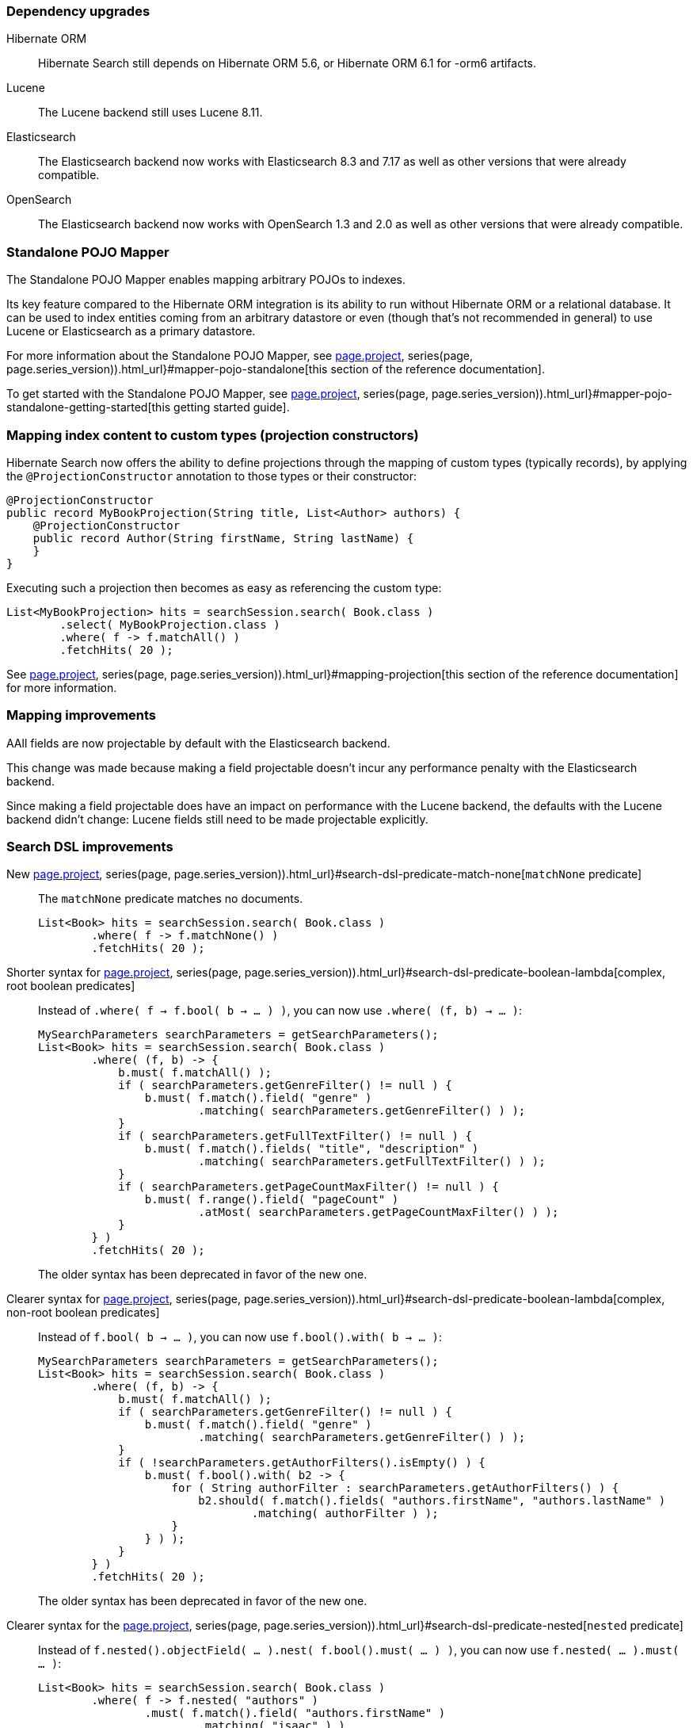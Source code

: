 :awestruct-layout: project-releases-series
:awestruct-project: search
:awestruct-series_version: "6.2"
:page-interpolate: true
:hsearch-doc-url-prefix: #{reference_doc(site.projects[page.project], series(page, page.series_version)).html_url}

=== Dependency upgrades

[[orm-version]]
Hibernate ORM::
Hibernate Search still depends on Hibernate ORM 5.6,
or Hibernate ORM 6.1 for -orm6 artifacts.
[[lucene-version]]
Lucene::
The Lucene backend still uses Lucene 8.11.
[[elasticsearch-version]]
Elasticsearch::
The Elasticsearch backend now works with Elasticsearch 8.3 and 7.17
as well as other versions that were already compatible.
[[opensearch-version]]
OpenSearch::
The Elasticsearch backend now works with OpenSearch 1.3 and 2.0
as well as other versions that were already compatible.

[[mapper-pojo-standalone]]
=== Standalone POJO Mapper

The Standalone POJO Mapper enables mapping arbitrary POJOs to indexes.

Its key feature compared to the Hibernate ORM integration is its ability to run without Hibernate ORM or a relational database.
It can be used to index entities coming from an arbitrary datastore or even
(though that’s not recommended in general) to use Lucene or Elasticsearch as a primary datastore.

For more information about the Standalone POJO Mapper,
see link:{hsearch-doc-url-prefix}#mapper-pojo-standalone[this section of the reference documentation].

To get started with the Standalone POJO Mapper,
see link:{hsearch-doc-url-prefix}#mapper-pojo-standalone-getting-started[this getting started guide].

[[mapping-projection]]
=== Mapping index content to custom types (projection constructors)

Hibernate Search now offers the ability to define projections through the mapping of custom types (typically records),
by applying the `@ProjectionConstructor` annotation to those types or their constructor:

[source, JAVA, indent=0]
----
@ProjectionConstructor
public record MyBookProjection(String title, List<Author> authors) {
    @ProjectionConstructor
    public record Author(String firstName, String lastName) {
    }
}
----

Executing such a projection then becomes as easy as referencing the custom type:

[source, JAVA, indent=0]
----
List<MyBookProjection> hits = searchSession.search( Book.class )
        .select( MyBookProjection.class )
        .where( f -> f.matchAll() )
        .fetchHits( 20 );
----

See link:{hsearch-doc-url-prefix}#mapping-projection[this section of the reference documentation]
for more information.

[[mapping-improvements]]
=== Mapping improvements

AAll fields are now projectable by default with the Elasticsearch backend.

This change was made because making a field projectable doesn't incur any performance penalty with the Elasticsearch backend.

Since making a field projectable does have an impact on performance with the Lucene backend,
the defaults with the Lucene backend didn't change:
Lucene fields still need to be made projectable explicitly.

[[search-dsl-improvements]]
=== Search DSL improvements

[[predicate-matchnone]]
New link:{hsearch-doc-url-prefix}#search-dsl-predicate-match-none[`matchNone` predicate]::
The `matchNone` predicate matches no documents.
+
[source, JAVA, indent=0]
----
List<Book> hits = searchSession.search( Book.class )
        .where( f -> f.matchNone() )
        .fetchHits( 20 );
----
[[predicate-bool-new-syntax-root]]
Shorter syntax for link:{hsearch-doc-url-prefix}#search-dsl-predicate-boolean-lambda[complex, root boolean predicates]::
Instead of `.where( f -> f.bool( b -> ... ) )`, you can now use `.where( (f, b) -> ... )`:
+
[source, JAVA, indent=0]
----
MySearchParameters searchParameters = getSearchParameters();
List<Book> hits = searchSession.search( Book.class )
        .where( (f, b) -> {
            b.must( f.matchAll() );
            if ( searchParameters.getGenreFilter() != null ) {
                b.must( f.match().field( "genre" )
                        .matching( searchParameters.getGenreFilter() ) );
            }
            if ( searchParameters.getFullTextFilter() != null ) {
                b.must( f.match().fields( "title", "description" )
                        .matching( searchParameters.getFullTextFilter() ) );
            }
            if ( searchParameters.getPageCountMaxFilter() != null ) {
                b.must( f.range().field( "pageCount" )
                        .atMost( searchParameters.getPageCountMaxFilter() ) );
            }
        } )
        .fetchHits( 20 );
----
+
The older syntax has been deprecated in favor of the new one.
[[predicate-bool-new-syntax-non-root]]
Clearer syntax for link:{hsearch-doc-url-prefix}#search-dsl-predicate-boolean-lambda[complex, non-root boolean predicates]::
Instead of `f.bool( b -> ... )`, you can now use `f.bool().with( b -> ... )`:
+
[source, JAVA, indent=0]
----
MySearchParameters searchParameters = getSearchParameters();
List<Book> hits = searchSession.search( Book.class )
        .where( (f, b) -> {
            b.must( f.matchAll() );
            if ( searchParameters.getGenreFilter() != null ) {
                b.must( f.match().field( "genre" )
                        .matching( searchParameters.getGenreFilter() ) );
            }
            if ( !searchParameters.getAuthorFilters().isEmpty() ) {
                b.must( f.bool().with( b2 -> {
                    for ( String authorFilter : searchParameters.getAuthorFilters() ) {
                        b2.should( f.match().fields( "authors.firstName", "authors.lastName" )
                                .matching( authorFilter ) );
                    }
                } ) );
            }
        } )
        .fetchHits( 20 );
----
+
The older syntax has been deprecated in favor of the new one.
[[predicate-nested-new-syntax]]
Clearer syntax for the link:{hsearch-doc-url-prefix}#search-dsl-predicate-nested[`nested` predicate]::
Instead of `f.nested().objectField( ... ).nest( f.bool().must( ... ) )`, you can now use `f.nested( ... ).must( ... )`:
+
[source, JAVA, indent=0]
----
List<Book> hits = searchSession.search( Book.class )
        .where( f -> f.nested( "authors" )
                .must( f.match().field( "authors.firstName" )
                        .matching( "isaac" ) )
                .must( f.match().field( "authors.lastName" )
                        .matching( "asimov" ) ) )
        .fetchHits( 20 );
----
+
The older syntax has been deprecated in favor of the new one.
[[predicate-matchnone]]
New link:{hsearch-doc-url-prefix}#search-dsl-predicate-match-none[`matchNone` predicate]::
The `matchNone` predicate matches no documents.
+
[source, JAVA, indent=0]
----
List<Book> hits = searchSession.search( Book.class )
        .where( f -> f.matchNone() )
        .fetchHits( 20 );
----
[[projection-composite-syntax]]
New syntax for link:{hsearch-doc-url-prefix}#search-dsl-projection-composite[composite projections]::
The definition of composite projections is now possible with a fluent syntax:
+
[source, JAVA, indent=0]
----
List<MyPair<String, Genre>> hits = searchSession.search( Book.class )
        .select( f -> f.composite()
                .from( f.field( "title", String.class ),
                        f.field( "genre", Genre.class ) )
                .as( MyPair::new ) )
        .where( f -> f.matchAll() )
        .fetchHits( 20 );
----
+
Most older syntaxes have been deprecated in favor of the new one.
[[projection-object]]
New link:{hsearch-doc-url-prefix}#search-dsl-projection-object[`object` projection]::
The `object` projection yields one projected value for each object in a given object field.
+
[source, JAVA, indent=0]
----
List<List<MyAuthorName>> hits = searchSession.search( Book.class )
        .select( f -> f.object( "authors" )
                .from( f.field( "authors.firstName", String.class ),
                        f.field( "authors.lastName", String.class ) )
                .as( MyAuthorName::new )
                .multi() )
        .where( f -> f.matchAll() )
        .fetchHits( 20 );
----
[[predicate-matchnone]]
New link:{hsearch-doc-url-prefix}#search-dsl-projection-constant[`constant` projection]::
The `constant` projection returns the same value for every single document, the value being provided when defining the projection.
+
[source, JAVA, indent=0]
----
Instant searchRequestTimestamp = Instant.now();
List<MyPair<Integer, Instant>> hits = searchSession.search( Book.class )
        .select( f -> f.composite()
                .from( f.id( Integer.class ), f.constant( searchRequestTimestamp ) )
                .as( MyPair::new ) )
        .where( f -> f.matchAll() )
        .fetchHits( 20 );
----

[[outbox-polling-improvements]]
=== `outbox-polling` coordination improvements

You can now customize table names, schema and catalog involved in Hibernate Search's `outbox-polling` coordination strategy
through simple, straightforward configuration properties.

See link:{hsearch-doc-url-prefix}#_custom_schematable_nameetc[this section of the reference documentation]
for more information.
